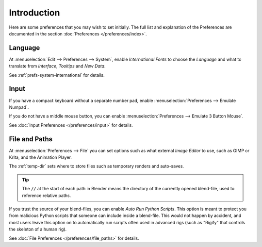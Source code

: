 
************
Introduction
************

Here are some preferences that you may wish to set initially.
The full list and explanation of the Preferences are documented in the section
:doc:`Preferences </preferences/index>`.


Language
========

At :menuselection:`Edit --> Preferences --> System`,
enable *International Fonts* to choose the *Language* and
what to translate from *Interface*, *Tooltips* and *New Data*.

See :ref:`prefs-system-international` for details.


Input
=====

If you have a compact keyboard without a separate number pad, enable
:menuselection:`Preferences --> Emulate Numpad`.

If you do not have a middle mouse button, you can enable
:menuselection:`Preferences --> Emulate 3 Button Mouse`.

See :doc:`Input Preferences </preferences/input>` for details.


File and Paths
==============

At :menuselection:`Preferences --> File`
you can set options such as what external *Image Editor* to use,
such as GIMP or Krita, and the Animation Player.

The :ref:`temp-dir` sets where to store files such as temporary renders and auto-saves.

.. tip::

   The ``//`` at the start of each path in Blender means the directory of the currently opened blend-file,
   used to reference relative paths.

If you trust the source of your blend-files, you can enable *Auto Run Python Scripts*.
This option is meant to protect you from malicious Python scripts that someone can include inside a blend-file.
This would not happen by accident,
and most users leave this option on to automatically run scripts often used in advanced rigs
(such as "Rigify" that controls the skeleton of a human rig).

See :doc:`File Preferences </preferences/file_paths>` for details.
